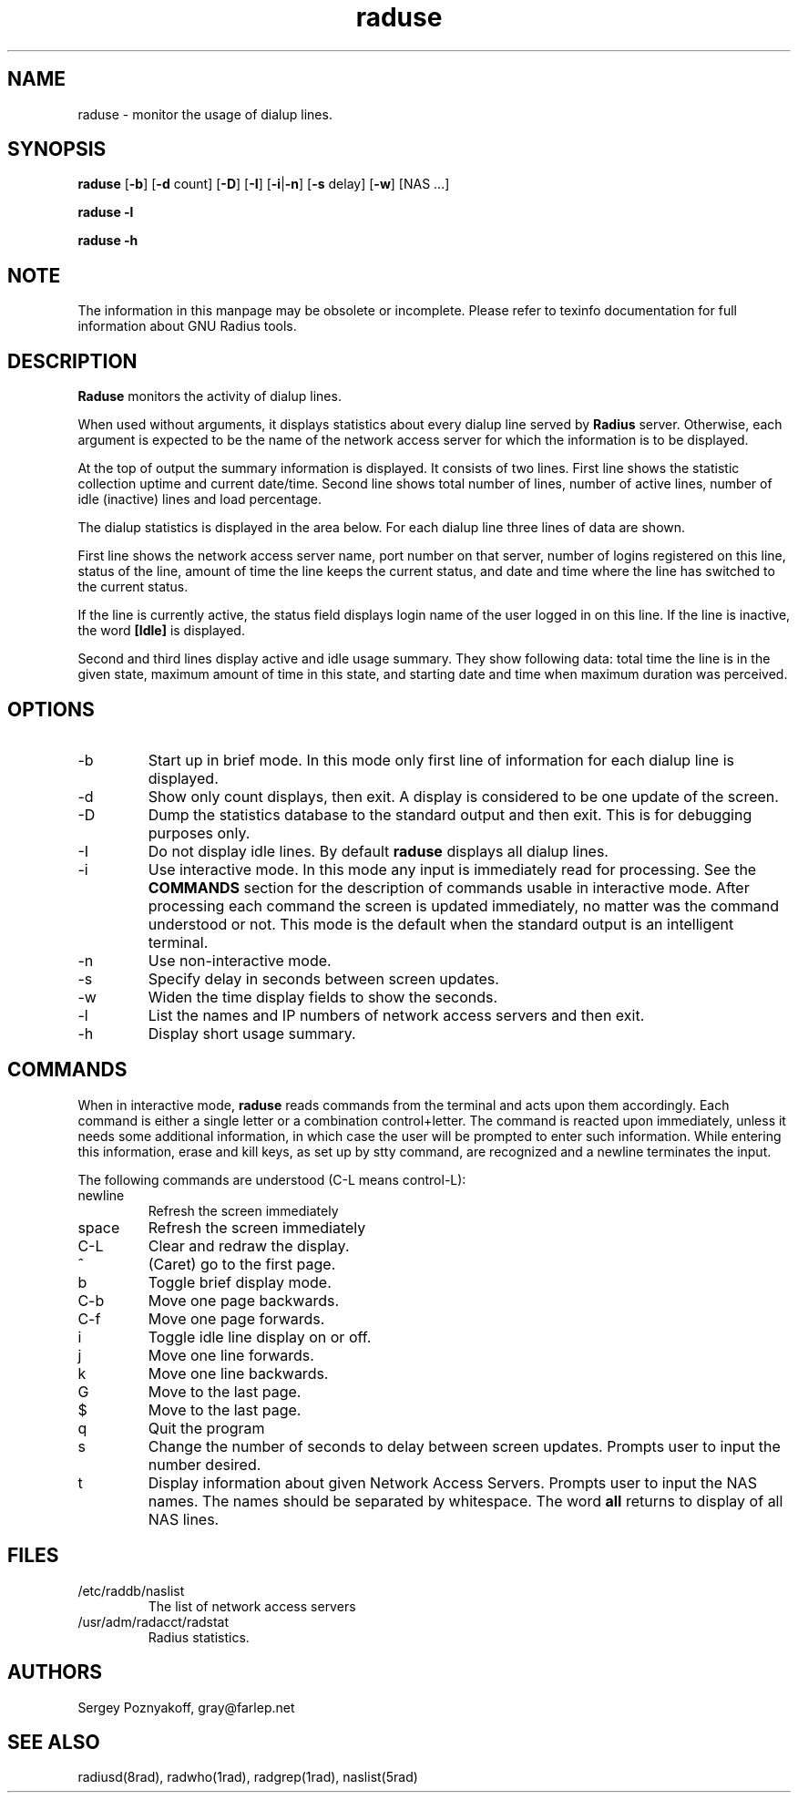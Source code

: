 .\" $Id$
.ds RD /etc/raddb
.ds RL /usr/adm
.ds RP /etc/raddb
.TH raduse 1 "March 10, 2000" "FSF"
.SH NAME
raduse - monitor the usage of dialup lines.
.SH SYNOPSIS
\fBraduse\fR
[\fB-b\fR]
[\fB-d\fR count]
[\fB-D\fR]
[\fB-I\fR]
[\fB-i\fR|\fB-n\fR]
[\fB-s\fR delay]
[\fB-w\fR]
[NAS ...]
.PP
\fBraduse -l\fR
.PP
\fBraduse -h\fR
.SH NOTE
The information in this manpage may be obsolete or incomplete. Please
refer to texinfo documentation for full information about GNU Radius
tools.
.SH DESCRIPTION
\fBRaduse\fR monitors the activity of dialup lines.
.PP
When used without arguments, it displays statistics about every dialup
line served by \fBRadius\fR server. Otherwise, each argument is
expected to be the name of the network access server for which the
information is to be displayed.
.PP
At the top of output the summary information is displayed. It consists
of two lines. First line shows the statistic collection uptime and
current date/time. Second line shows total number of lines, number of
active lines, number of idle (inactive) lines and load percentage.
.PP
The dialup statistics is displayed in the area below. For each dialup
line three lines of data are shown.
.PP
First line shows the network access server name, port number on that
server, number of logins registered on this line, status of the line,
amount of time the line keeps the current status, and date and time
where the line has switched to the current status.
.PP
If the line is currently active, the status field displays login
name of the user logged in on this line. If the line is inactive, the
word \fB[Idle]\fR is displayed.
.PP
Second and third lines display active and idle usage summary. They show
following data: total time the line is in the given state, maximum
amount of time in this state, and starting date and time when maximum
duration was perceived.

.SH OPTIONS
.IP -b
Start up in brief mode. In this mode only first line of information for
each dialup line is displayed.
.IP -d
Show only count displays, then exit. A display is considered to be one
update of the screen.
.IP -D
Dump the statistics database to the standard output and then
exit. This is for debugging purposes only.
.IP -I
Do not display idle lines. By default \fBraduse\fR displays all dialup
lines.
.IP -i
Use interactive mode. In this mode any input is immediately read for
processing. See the \fBCOMMANDS\fR section for the description of
commands usable in interactive mode. After processing each command the
screen is updated immediately, no matter was the command understood or
not. This mode is the default when the standard output is an
intelligent terminal.
.IP -n
Use non-interactive mode.
.IP -s
Specify delay in seconds between screen updates.
.IP -w
Widen the time display fields to show the seconds.
.IP -l
List the names and IP numbers of network access servers and then exit.
.IP -h
Display short usage summary.

.SH COMMANDS
When in interactive mode, \fBraduse\fR reads commands from the
terminal and acts upon them accordingly. Each command is either a
single letter or a combination control+letter. The command is
reacted upon immediately, unless it needs some additional information,
in which case the user will be prompted to enter such
information. While entering this information, erase and kill keys, as
set up by stty command, are recognized and a newline terminates the
input.
.PP
The following commands are understood (C-L means control-L):
.PP
.IP newline
Refresh the screen immediately
.IP space
Refresh the screen immediately
.IP C-L
Clear and redraw the display.
.IP ^
(Caret) go to the first page.
.IP b
Toggle brief display mode.
.IP C-b
Move one page backwards.
.IP C-f
Move one page forwards.
.IP i
Toggle idle line display on or off.
.IP j
Move one line forwards.
.IP k
Move one line backwards.
.IP G
Move to the last page.
.IP $
Move to the last page.
.IP q
Quit the program
.IP s
Change the number of seconds to delay between screen updates. Prompts
user to input the number desired.
.IP t
Display information about given Network Access Servers. Prompts user
to input the NAS names. The names should be separated by
whitespace. The word \fBall\fR returns to display of all NAS lines.

.SH FILES
.IP \*(RD/naslist
The list of network access servers

.IP \*(RL/radacct/radstat
Radius statistics.

.SH AUTHORS
Sergey Poznyakoff, gray@farlep.net

.SH SEE ALSO
radiusd(8rad), radwho(1rad), radgrep(1rad), naslist(5rad)

